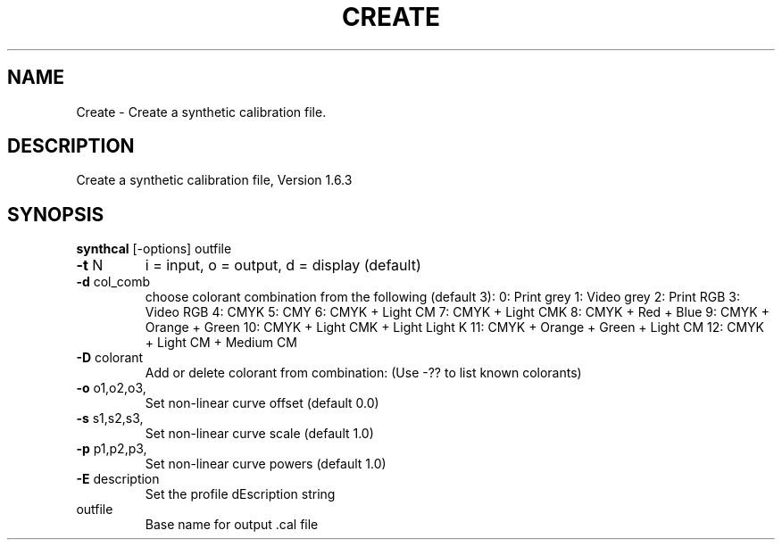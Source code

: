 .\" DO NOT MODIFY THIS FILE!  It was generated by help2man 1.44.1.
.TH CREATE "1" "September 2014" "synthcal" "User Commands"
.SH NAME
Create \- Create a synthetic calibration file.
.SH DESCRIPTION
Create a synthetic calibration file, Version 1.6.3
.SH SYNOPSIS
.B synthcal
.RB [\-options]\ outfile
.TP
\fB\-t\fR N
i = input, o = output, d = display (default)
.TP
\fB\-d\fR col_comb
choose colorant combination from the following (default 3):
0: Print grey
1: Video grey
2: Print RGB
3: Video RGB
4: CMYK
5: CMY
6: CMYK + Light CM
7: CMYK + Light CMK
8: CMYK + Red + Blue
9: CMYK + Orange + Green
10: CMYK + Light CMK + Light Light K
11: CMYK + Orange + Green + Light CM
12: CMYK + Light CM + Medium CM
.TP
\fB\-D\fR colorant
Add or delete colorant from combination:
(Use \-?? to list known colorants)
.TP
\fB\-o\fR o1,o2,o3,
Set non\-linear curve offset (default 0.0)
.TP
\fB\-s\fR s1,s2,s3,
Set non\-linear curve scale (default 1.0)
.TP
\fB\-p\fR p1,p2,p3,
Set non\-linear curve powers (default 1.0)
.TP
\fB\-E\fR description
Set the profile dEscription string
.TP
outfile
Base name for output .cal file
